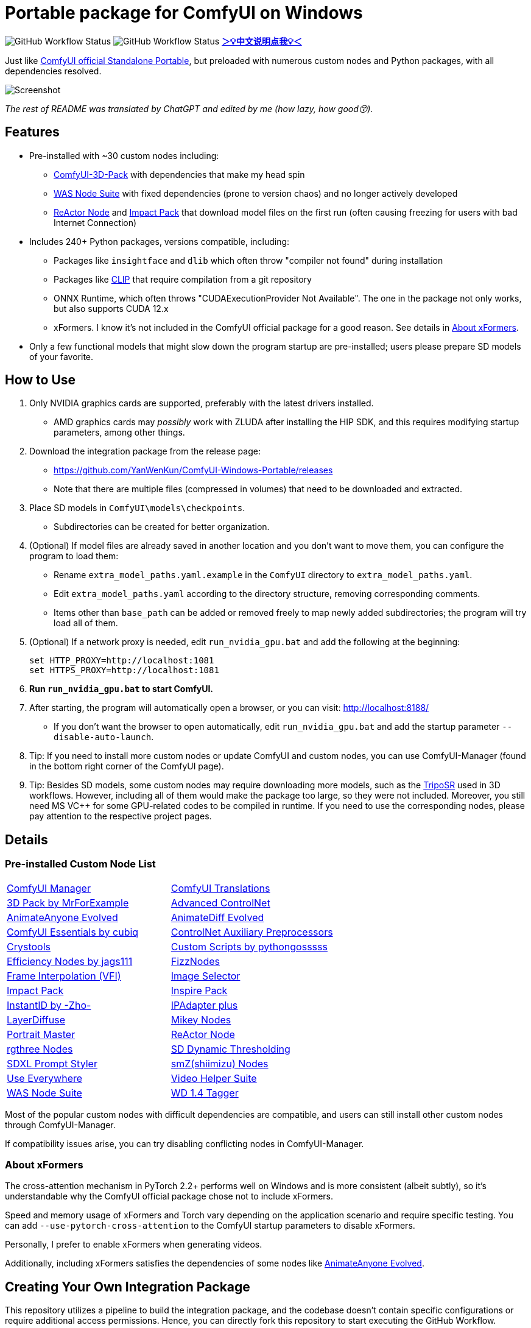 # Portable package for ComfyUI on Windows

image:https://github.com/YanWenKun/ComfyUI-Windows-Portable/actions/workflows/step1-deps.yml/badge.svg["GitHub Workflow Status"]
image:https://github.com/YanWenKun/ComfyUI-Windows-Portable/actions/workflows/step2-package.yml/badge.svg["GitHub Workflow Status"]
*link:README.zh.adoc[＞💡中文说明点我💡＜]*

Just like 
https://github.com/comfyanonymous/ComfyUI/releases[ComfyUI official Standalone Portable],
but preloaded with numerous custom nodes and Python packages, with all dependencies resolved.

image::docs/screenshot.webp["Screenshot"]

__The rest of README was translated by ChatGPT and edited by me (how lazy, how good😙).__

== Features

* Pre-installed with ~30 custom nodes including:

** link:https://github.com/MrForExample/ComfyUI-3D-Pack[ComfyUI-3D-Pack] 
with dependencies that make my head spin

** link:https://github.com/WASasquatch/was-node-suite-comfyui/blob/main/requirements.txt[WAS Node Suite]
with fixed dependencies (prone to version chaos) and no longer actively developed

** link:https://github.com/Gourieff/comfyui-reactor-node[ReActor Node]
and 
link:https://github.com/ltdrdata/ComfyUI-Impact-Pack[Impact Pack]
that download model files on the first run (often causing freezing for users with bad Internet Connection)

* Includes 240+ Python packages, versions compatible, including:
** Packages like `insightface` and `dlib` which often throw "compiler not found" during installation
** Packages like link:https://github.com/openai/CLIP[CLIP] that require compilation from a git repository
** ONNX Runtime, which often throws "CUDAExecutionProvider Not Available". The one in the package not only works, but also supports CUDA 12.x
** xFormers. I know it's not included in the ComfyUI official package for a good reason. See details in <<xformers, About xFormers>>.

* Only a few functional models that might slow down the program startup are pre-installed; users please prepare SD models of your favorite.

== How to Use

1. Only NVIDIA graphics cards are supported, preferably with the latest drivers installed.
** AMD graphics cards may __possibly__ work with ZLUDA after installing the HIP SDK, and this requires modifying startup parameters, among other things.

2. Download the integration package from the release page:
** https://github.com/YanWenKun/ComfyUI-Windows-Portable/releases
** Note that there are multiple files (compressed in volumes) that need to be downloaded and extracted.

3. Place SD models in `ComfyUI\models\checkpoints`.
** Subdirectories can be created for better organization.

4. (Optional) If model files are already saved in another location and you don't want to move them, you can configure the program to load them:
** Rename `extra_model_paths.yaml.example` in the `ComfyUI` directory to `extra_model_paths.yaml`.
** Edit `extra_model_paths.yaml` according to the directory structure, removing corresponding comments.
** Items other than `base_path` can be added or removed freely to map newly added subdirectories; the program will try load all of them.

5. (Optional) If a network proxy is needed, edit `run_nvidia_gpu.bat` and add the following at the beginning:
[source,cmd]
set HTTP_PROXY=http://localhost:1081
set HTTPS_PROXY=http://localhost:1081

6. **Run `run_nvidia_gpu.bat` to start ComfyUI.**

7. After starting, the program will automatically open a browser, or you can visit: http://localhost:8188/
** If you don't want the browser to open automatically, edit `run_nvidia_gpu.bat` and add the startup parameter `--disable-auto-launch`.

8. Tip: If you need to install more custom nodes or update ComfyUI and custom nodes, you can use ComfyUI-Manager (found in the bottom right corner of the ComfyUI page).

9. Tip: Besides SD models, some custom nodes may require downloading more models, such as the 
link:https://huggingface.co/stabilityai/TripoSR/blob/main/model.ckpt[TripoSR]
used in 3D workflows.
However, including all of them would make the package too large, so they were not included.
Moreover, you still need MS VC++ for some GPU-related codes to be compiled in runtime.
If you need to use the corresponding nodes, please pay attention to the respective project pages.

== Details

=== Pre-installed Custom Node List

[cols=2]
|===
|link:https://github.com/ltdrdata/ComfyUI-Manager[ComfyUI Manager]
|link:https://github.com/AIGODLIKE/AIGODLIKE-ComfyUI-Translation[ComfyUI Translations]
|link:https://github.com/MrForExample/ComfyUI-3D-Pack[3D Pack by MrForExample]
|link:https://github.com/Kosinkadink/ComfyUI-Advanced-ControlNet[Advanced ControlNet]
|link:https://github.com/MrForExample/ComfyUI-AnimateAnyone-Evolved[AnimateAnyone Evolved]
|link:https://github.com/Kosinkadink/ComfyUI-AnimateDiff-Evolved[AnimateDiff Evolved]
|link:https://github.com/cubiq/ComfyUI_essentials[ComfyUI Essentials by cubiq]
|link:https://github.com/Fannovel16/comfyui_controlnet_aux[ControlNet Auxiliary Preprocessors]
|link:https://github.com/crystian/ComfyUI-Crystools[Crystools]
|link:https://github.com/pythongosssss/ComfyUI-Custom-Scripts[Custom Scripts by pythongosssss]
|link:https://github.com/jags111/efficiency-nodes-comfyui[Efficiency Nodes by jags111]
|link:https://github.com/FizzleDorf/ComfyUI_FizzNodes[FizzNodes]
|link:https://github.com/Fannovel16/ComfyUI-Frame-Interpolation[Frame Interpolation (VFI)]
|link:https://github.com/SLAPaper/ComfyUI-Image-Selector[Image Selector]
|link:https://github.com/ltdrdata/ComfyUI-Impact-Pack[Impact Pack]
|link:https://github.com/ltdrdata/ComfyUI-Inspire-Pack[Inspire Pack]
|link:https://github.com/ZHO-ZHO-ZHO/ComfyUI-InstantID[InstantID by -Zho-]
|link:https://github.com/cubiq/ComfyUI_IPAdapter_plus[IPAdapter plus]
|link:https://github.com/huchenlei/ComfyUI-layerdiffuse[LayerDiffuse]
|link:https://github.com/bash-j/mikey_nodes[Mikey Nodes]
|link:https://github.com/florestefano1975/comfyui-portrait-master[Portrait Master]
|link:https://github.com/Gourieff/comfyui-reactor-node[ReActor Node]
|link:https://github.com/rgthree/rgthree-comfy[rgthree Nodes]
|link:https://github.com/mcmonkeyprojects/sd-dynamic-thresholding[SD Dynamic Thresholding]
|link:https://github.com/twri/sdxl_prompt_styler[SDXL Prompt Styler]
|link:https://github.com/shiimizu/ComfyUI_smZNodes[smZ(shiimizu) Nodes]
|link:https://github.com/chrisgoringe/cg-use-everywhere[Use Everywhere]
|link:https://github.com/Kosinkadink/ComfyUI-VideoHelperSuite[Video Helper Suite]
|link:https://github.com/WASasquatch/was-node-suite-comfyui[WAS Node Suite]
|link:https://github.com/pythongosssss/ComfyUI-WD14-Tagger[WD 1.4 Tagger]
|===

Most of the popular custom nodes with difficult dependencies are compatible, and users can still install other custom nodes through ComfyUI-Manager.

If compatibility issues arise, you can try disabling conflicting nodes in ComfyUI-Manager.

[[xformers]]
=== About xFormers

The cross-attention mechanism in PyTorch 2.2+ performs well on Windows and is more consistent (albeit subtly), so it's understandable why the ComfyUI official package chose not to include xFormers.

Speed and memory usage of xFormers and Torch vary depending on the application scenario and require specific testing. You can add `--use-pytorch-cross-attention` to the ComfyUI startup parameters to disable xFormers.

Personally, I prefer to enable xFormers when generating videos.

Additionally, including xFormers satisfies the dependencies of some nodes like link:https://github.com/MrForExample/ComfyUI-AnimateAnyone-Evolved/blob/main/requirements.txt[AnimateAnyone Evolved].

== Creating Your Own Integration Package

This repository utilizes a pipeline to build the integration package, and the codebase doesn't contain specific configurations or require additional access permissions. Hence, you can directly fork this repository to start executing the GitHub Workflow.

1. After forking, go to *Actions* on the page.
2. Locate *Gathering dependencies*.
** For example, it looks like this on my repository page: link:https://github.com/YanWenKun/ComfyUI-Windows-Portable/actions/workflows/step1-deps.yml[here]
3. Find *Run Workflow* and click to execute.
** This process downloads and packages dependencies, generating a GitHub Actions cache file.
4. After the previous process completes, you can find the generated cache file in *Caches*.
** For example, it looks like this on my repository page: link:https://github.com/YanWenKun/ComfyUI-Windows-Portable/actions/caches[here]
** To repackage dependencies, you need to delete this cache first, as GitHub does not automatically overwrite caches with the same name.
5. Next, find *Assembling package* and click *Run Workflow* to execute it.
6. Once execution is complete, go to the *releases* page of your repository, where you'll find the newly generated draft for download or publish.

== Security

image::docs/sandboxie.avif["file diff",width=50%]

Files detected by Sandboxie as shown in the image; registry changes are not clear.

If you need to configure a sandbox, it is recommended to set the program directory (the parent directory of ComfyUI) to "Full Access" under "Resource Access."

.Complaints
In my personal experience, I use a sandbox not so much for security considerations but mainly to avoid various Python packages downloading files haphazardly. Especially Huggingface Hub likes to download to `%USERPROFILE%\.cache`, and some rough and ready nodes directly call its downloader, downloading Git LFS blob files rather than individual model files, which are neither intuitive nor convenient for copying and reusing. Of course, despite the complaints, sandboxing is mainly for easy cleaning of temporary files.

.Advertisement
Linux/WSL2 users may want to check out my link:https://github.com/YanWenKun/ComfyUI-Docker[ComfyUI-Docker], which is the exact opposite of the Windows integration package in terms of being large and comprehensive but difficult to update. I designed the Docker image with a meticulous eye, selecting a series of non-conflicting and latest version dependencies, and adhering to the KISS principle by only including ComfyUI-Manager, leaving the choice of custom nodes to the users. Not to mention the benefits of easy upgrades, easy cleanup, and secure isolation provided by container runtime itself.

== Development Philosophy

Originally, the code was copied from ComfyUI's GitHub workflow, but I found it difficult to debug, so I rewrote the script.

However, the packaging concept is similar: providing a self-contained, portable, and fully equipped environment with a pre-installed Python Embedded. The pipeline is also built in two stages: first, dependencies are made into a cache in phase 1 for reuse, then the latest codebase is added and packaged for release in phase 2.

The difference is that I didn't download wheels first and then install them in bulk like comfyanonymous did. Because dependency relationships are too tricky, I went straight to `pip install` for dependency solving.

ComfyUI considers the evolution of Python and CUDA versions and has multiple version releases. However, after installing a large number of Python packages and custom nodes, I found it difficult to move away from Python 3.11 + CUDA 12.1. Therefore, I only made this one version combination.

== Development Memo

* link:docs/bumping-versions.adoc[Development Memo - Version Upgrades]

== Thanks

Thanks to the link:https://github.com/comfyanonymous/ComfyUI/tree/master/.github/workflows[ComfyUI GitHub workflow], from which I drew inspiration. The initial code was also copied from there.

